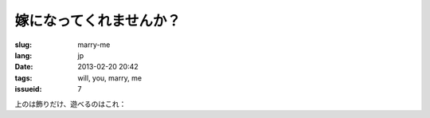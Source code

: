 嫁になってくれませんか？
=======================================================================

:slug: marry-me
:lang: jp
:date: 2013-02-20 20:42
:tags: will, you, marry, me
:issueid: 7

.. panel-default::
    :title: 画像はこのように

	.. PELICAN_BEGIN_SUMMARY

	.. image:: /images/marry-me.png
		:alt: 嫁になってくれませんか？

	.. PELICAN_END_SUMMARY


上のは飾りだけ、遊べるのはこれ：

.. raw:: html
    
    <script type="text/javascript" src="/static/three.min.js"></script>
    <script type="text/javascript" src="/static/FirstPersonControls.js"></script>
    <script type="text/javascript" src="/static/helvetiker_regular.typeface.js"></script>
    <script type="text/javascript" src="/static/214game.js"></script>
    <div id="game_area" style="width: 600px; height: 450px; margin-left: 10px;clear:both">
    </div>
    <p style="margin-left: 100px; margin-top: 10px; ">* WASD←→ で移動する，WebGL が必要</p>